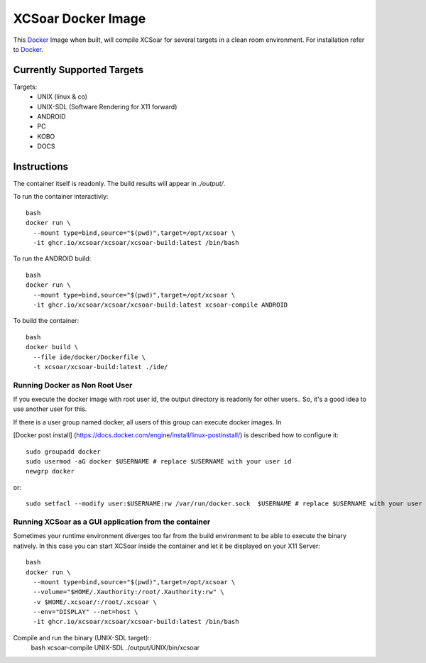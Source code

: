 ################### 
XCSoar Docker Image
###################

This Docker_ Image when built, will compile XCSoar for several targets in a clean room environment.
For installation refer to Docker_. 

.. _Docker: https://docs.docker.com/

Currently Supported Targets
---------------------------

Targets:
  - UNIX (linux & co)
  - UNIX-SDL (Software Rendering for X11 forward)
  - ANDROID
  - PC
  - KOBO
  - DOCS

Instructions
------------

The container itself is readonly. The build results will appear in `./output/`.

To run the container interactivly::

  bash
  docker run \
    --mount type=bind,source="$(pwd)",target=/opt/xcsoar \ 
    -it ghcr.io/xcsoar/xcsoar/xcsoar-build:latest /bin/bash 


To run the ANDROID build::

  bash
  docker run \
    --mount type=bind,source="$(pwd)",target=/opt/xcsoar \
    -it ghcr.io/xcsoar/xcsoar/xcsoar-build:latest xcsoar-compile ANDROID


To build the container::

  bash
  docker build \
    --file ide/docker/Dockerfile \
    -t xcsoar/xcsoar-build:latest ./ide/

Running Docker as Non Root User
+++++++++++++++++++++++++++++++

If you execute the docker image with root user id, the output directory is 
readonly for other users.. So, it's  a good idea to use another user for this.
 
If there is a user group named docker, all users of this group can execute docker images.
In 

[Docker post install] (https://docs.docker.com/engine/install/linux-postinstall/)
is described how to configure it::

  sudo groupadd docker
  sudo usermod -aG docker $USERNAME # replace $USERNAME with your user id
  newgrp docker

or:: 

  sudo setfacl --modify user:$USERNAME:rw /var/run/docker.sock  $USERNAME # replace $USERNAME with your user id


Running XCSoar as a GUI application from the container
++++++++++++++++++++++++++++++++++++++++++++++++++++++

Sometimes your runtime environment diverges too far from the build environment to be able to execute the binary natively.
In this case you can start XCSoar inside the container and let it be displayed on your X11 Server::

  bash
  docker run \
    --mount type=bind,source="$(pwd)",target=/opt/xcsoar \
    --volume="$HOME/.Xauthority:/root/.Xauthority:rw" \
    -v $HOME/.xcsoar/:/root/.xcsoar \
    --env="DISPLAY" --net=host \
    -it ghcr.io/xcsoar/xcsoar/xcsoar-build:latest /bin/bash

Compile and run the binary (UNIX-SDL target)::
  bash
  xcsoar-compile UNIX-SDL
  ./output/UNIX/bin/xcsoar

